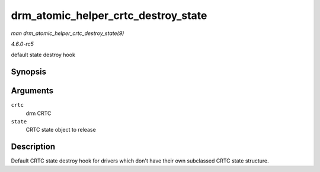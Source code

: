 .. -*- coding: utf-8; mode: rst -*-

.. _API-drm-atomic-helper-crtc-destroy-state:

====================================
drm_atomic_helper_crtc_destroy_state
====================================

*man drm_atomic_helper_crtc_destroy_state(9)*

*4.6.0-rc5*

default state destroy hook


Synopsis
========

.. c:function:: void drm_atomic_helper_crtc_destroy_state( struct drm_crtc * crtc, struct drm_crtc_state * state )

Arguments
=========

``crtc``
    drm CRTC

``state``
    CRTC state object to release


Description
===========

Default CRTC state destroy hook for drivers which don't have their own
subclassed CRTC state structure.


.. ------------------------------------------------------------------------------
.. This file was automatically converted from DocBook-XML with the dbxml
.. library (https://github.com/return42/sphkerneldoc). The origin XML comes
.. from the linux kernel, refer to:
..
.. * https://github.com/torvalds/linux/tree/master/Documentation/DocBook
.. ------------------------------------------------------------------------------
